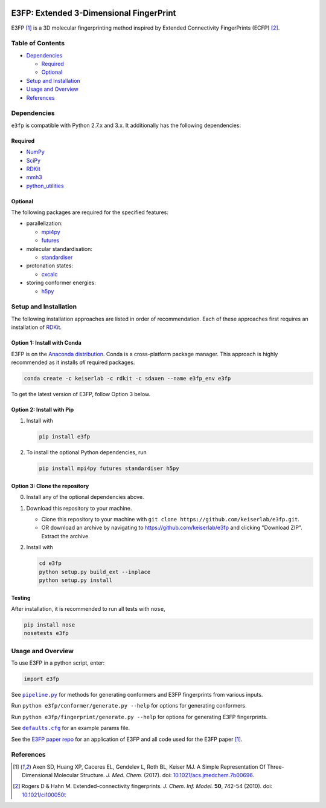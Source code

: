 |Build Status|

E3FP: Extended 3-Dimensional FingerPrint
========================================

E3FP [1]_ is a 3D molecular fingerprinting method
inspired by Extended Connectivity FingerPrints
(ECFP) [2]_.

Table of Contents
-----------------

-  Dependencies_

   -  Required_
   -  Optional_

-  `Setup and Installation`_
-  `Usage and Overview`_
-  References_

Dependencies
------------

``e3fp`` is compatible with Python 2.7.x and 3.x. It additionally has
the following dependencies:

Required
~~~~~~~~

- `NumPy <https://www.numpy.org>`_
- `SciPy <https://www.scipy.org>`_
- RDKit_
- `mmh3 <https://pypi.python.org/pypi/mmh3>`_
- `python_utilities <https://github.com/sdaxen/python_utilities>`_

Optional
~~~~~~~~

The following packages are required for the specified
features:

- parallelization:

  + `mpi4py <http://mpi4py.scipy.org>`_
  + `futures <https://pypi.python.org/pypi/futures>`_

- molecular standardisation:

  + `standardiser <https://wwwdev.ebi.ac.uk/chembl/extra/francis/standardiser>`_

- protonation states:

  + `cxcalc <https://docs.chemaxon.com/display/CALCPLUGS/cxcalc+command+line+tool>`_

- storing conformer energies:

  + `h5py <http://www.h5py.org/>`_

Setup and Installation
----------------------

The following installation approaches are listed in order of
recommendation. Each of these approaches first requires an installation
of RDKit_.

Option 1: Install with Conda
~~~~~~~~~~~~~~~~~~~~~~~~~~~~

E3FP is on the `Anaconda
distribution <https://docs.continuum.io/anaconda>`_. Conda is a
cross-platform package manager. This approach is highly recommended as
it installs *all* required packages.

.. code:: bash

    conda create -c keiserlab -c rdkit -c sdaxen --name e3fp_env e3fp

To get the latest version of E3FP, follow Option 3 below.

Option 2: Install with Pip
~~~~~~~~~~~~~~~~~~~~~~~~~~

1. Install with

   .. code:: bash

       pip install e3fp

2. To install the optional Python dependencies, run

   .. code:: bash

       pip install mpi4py futures standardiser h5py

Option 3: Clone the repository
~~~~~~~~~~~~~~~~~~~~~~~~~~~~~~

0. Install any of the optional dependencies above.
1. Download this repository to your machine.

   -  Clone this repository to your machine with
      ``git clone https://github.com/keiserlab/e3fp.git``.
   -  OR download an archive by navigating to
      https://github.com/keiserlab/e3fp and clicking "Download ZIP".
      Extract the archive.

2. Install with

   .. code:: bash

       cd e3fp
       python setup.py build_ext --inplace
       python setup.py install

Testing
~~~~~~~

After installation, it is recommended to run all tests with ``nose``,

.. code:: bash

    pip install nose
    nosetests e3fp

Usage and Overview
------------------

To use E3FP in a python script, enter:

.. code:: python

    import e3fp

See |pipeline.py|_ for methods for generating
conformers and E3FP fingerprints from various inputs.

Run ``python e3fp/conformer/generate.py --help`` for options for
generating conformers.

Run ``python e3fp/fingerprint/generate.py --help`` for options for
generating E3FP fingerprints.

See |defaults.cfg|_ for an example
params file.

See the `E3FP paper repo <https://github.com/keiserlab/e3fp-paper>`__
for an application of E3FP and all code used for the E3FP
paper [1]_.

References
----------
.. [1] Axen SD, Huang XP, Caceres EL, Gendelev L, Roth BL, Keiser MJ.
  A Simple Representation Of Three-Dimensional Molecular Structure.
  *J. Med. Chem.* (2017).
  doi: `10.1021/acs.jmedchem.7b00696 <http://dx.doi.org/10.1021/acs.jmedchem.7b00696>`_.
.. [2] Rogers D & Hahn M.
  Extended-connectivity fingerprints.
  *J. Chem. Inf. Model.* **50**, 742-54 (2010).
  doi: `10.1021/ci100050t <http://dx.doi.org/10.1021/ci100050t>`_

.. _RDKit: http://www.rdkit.org
.. |pipeline.py| replace:: ``pipeline.py``
.. _pipeline.py: e3fp/pipeline.py
.. |defaults.cfg| replace:: ``defaults.cfg``
.. _defaults.cfg: e3fp/config/defaults.cfg
.. |Build Status| image:: https://travis-ci.org/keiserlab/e3fp.svg?branch=master
   :target: https://travis-ci.org/keiserlab/e3fp